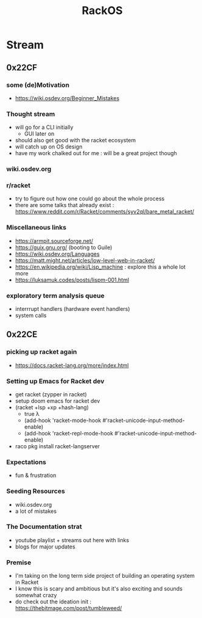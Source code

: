 :PROPERTIES:
:ID:       c0964cd2-fa9c-4c92-8283-341d345c819f
:END:
#+title: RackOS
#+filetags: :cs:racket:

* Stream
** 0x22CF
*** some (de)Motivation
- https://wiki.osdev.org/Beginner_Mistakes
*** Thought stream
 - will go for a CLI initially
   - GUI later on
 - should also get good with the racket ecosystem
 - will catch up on OS design
 - have my work chalked out for me : will be a great project though
*** wiki.osdev.org
*** r/racket
 - try to figure out how one could go about the whole process
 - there are some talks that already exist : https://www.reddit.com/r/Racket/comments/syv2ql/bare_metal_racket/
*** Miscellaneous links
 - https://armpit.sourceforge.net/
 - https://guix.gnu.org/ (booting to Guile)
 - https://wiki.osdev.org/Languages
 - https://matt.might.net/articles/low-level-web-in-racket/
 - https://en.wikipedia.org/wiki/Lisp_machine : explore this a whole lot more
 - https://luksamuk.codes/posts/lispm-001.html
*** exploratory term analysis queue
 - interrrupt handlers (hardware event handlers)
 - system calls
** 0x22CE
*** picking up racket again
- https://docs.racket-lang.org/more/index.html
*** Setting up Emacs for Racket dev
- get racket (zypper in racket)
- setup doom emacs for racket dev
- (racket +lsp +xp +hash-lang)
  - true λ
  - (add-hook 'racket-mode-hook      #'racket-unicode-input-method-enable)
  - (add-hook 'racket-repl-mode-hook #'racket-unicode-input-method-enable)
- raco pkg install racket-langserver
*** Expectations
- fun & frustration
*** Seeding Resources
 - wiki.osdev.org
 - a lot of mistakes
*** The Documentation strat
- youtube playlist + streams out here with links
- blogs for major updates
*** Premise
 - I'm taking on the long term side project of building an operating system in Racket
 - I know this is scary and ambitious but it's also exciting and sounds somewhat crazy
 - do check out the ideation init : https://thebitmage.com/post/tumbleweed/
